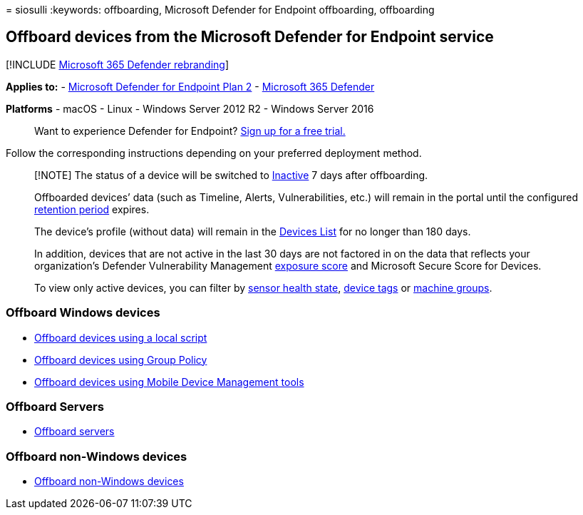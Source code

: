 = 
siosulli
:keywords: offboarding, Microsoft Defender for Endpoint offboarding,
offboarding

== Offboard devices from the Microsoft Defender for Endpoint service

{empty}[!INCLUDE link:../../includes/microsoft-defender.md[Microsoft 365
Defender rebranding]]

*Applies to:* -
https://go.microsoft.com/fwlink/p/?linkid=2154037[Microsoft Defender for
Endpoint Plan 2] -
https://go.microsoft.com/fwlink/?linkid=2118804[Microsoft 365 Defender]

*Platforms* - macOS - Linux - Windows Server 2012 R2 - Windows Server
2016

____
Want to experience Defender for Endpoint?
https://signup.microsoft.com/create-account/signup?products=7f379fee-c4f9-4278-b0a1-e4c8c2fcdf7e&ru=https://aka.ms/MDEp2OpenTrial?ocid=docs-wdatp-offboarddevices-abovefoldlink[Sign
up for a free trial.]
____

Follow the corresponding instructions depending on your preferred
deployment method.

____
[!NOTE] The status of a device will be switched to
link:fix-unhealthy-sensors.md#inactive-devices[Inactive] 7 days after
offboarding.

Offboarded devices’ data (such as Timeline, Alerts, Vulnerabilities,
etc.) will remain in the portal until the configured
link:data-storage-privacy.md#how-long-will-microsoft-store-my-data-what-is-microsofts-data-retention-policy[retention
period] expires.

The device’s profile (without data) will remain in the
link:machines-view-overview.md[Devices List] for no longer than 180
days.

In addition, devices that are not active in the last 30 days are not
factored in on the data that reflects your organization’s Defender
Vulnerability Management link:tvm-exposure-score.md[exposure score] and
Microsoft Secure Score for Devices.

To view only active devices, you can filter by
link:machines-view-overview.md#use-filters-to-customize-the-device-inventory-views[sensor
health state], link:machine-tags.md[device tags] or
link:machine-groups.md[machine groups].
____

=== Offboard Windows devices

* link:configure-endpoints-script.md#offboard-devices-using-a-local-script[Offboard
devices using a local script]
* link:configure-endpoints-gp.md#offboard-devices-using-group-policy[Offboard
devices using Group Policy]
* link:configure-endpoints-mdm.md#offboard-devices-using-mobile-device-management-tools[Offboard
devices using Mobile Device Management tools]

=== Offboard Servers

* link:configure-server-endpoints.md#offboard-windows-servers[Offboard
servers]

=== Offboard non-Windows devices

* link:configure-endpoints-non-windows.md#offboard-non-windows-devices[Offboard
non-Windows devices]
